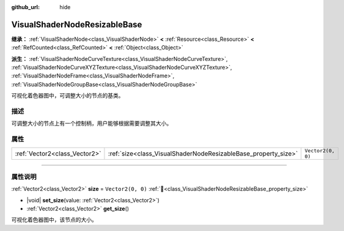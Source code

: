 :github_url: hide

.. DO NOT EDIT THIS FILE!!!
.. Generated automatically from Godot engine sources.
.. Generator: https://github.com/godotengine/godot/tree/4.4/doc/tools/make_rst.py.
.. XML source: https://github.com/godotengine/godot/tree/4.4/doc/classes/VisualShaderNodeResizableBase.xml.

.. _class_VisualShaderNodeResizableBase:

VisualShaderNodeResizableBase
=============================

**继承：** :ref:`VisualShaderNode<class_VisualShaderNode>` **<** :ref:`Resource<class_Resource>` **<** :ref:`RefCounted<class_RefCounted>` **<** :ref:`Object<class_Object>`

**派生：** :ref:`VisualShaderNodeCurveTexture<class_VisualShaderNodeCurveTexture>`, :ref:`VisualShaderNodeCurveXYZTexture<class_VisualShaderNodeCurveXYZTexture>`, :ref:`VisualShaderNodeFrame<class_VisualShaderNodeFrame>`, :ref:`VisualShaderNodeGroupBase<class_VisualShaderNodeGroupBase>`

可视化着色器图中，可调整大小的节点的基类。

.. rst-class:: classref-introduction-group

描述
----

可调整大小的节点上有一个控制柄，用户能够根据需要调整其大小。

.. rst-class:: classref-reftable-group

属性
----

.. table::
   :widths: auto

   +-------------------------------+----------------------------------------------------------------+-------------------+
   | :ref:`Vector2<class_Vector2>` | :ref:`size<class_VisualShaderNodeResizableBase_property_size>` | ``Vector2(0, 0)`` |
   +-------------------------------+----------------------------------------------------------------+-------------------+

.. rst-class:: classref-section-separator

----

.. rst-class:: classref-descriptions-group

属性说明
--------

.. _class_VisualShaderNodeResizableBase_property_size:

.. rst-class:: classref-property

:ref:`Vector2<class_Vector2>` **size** = ``Vector2(0, 0)`` :ref:`🔗<class_VisualShaderNodeResizableBase_property_size>`

.. rst-class:: classref-property-setget

- |void| **set_size**\ (\ value\: :ref:`Vector2<class_Vector2>`\ )
- :ref:`Vector2<class_Vector2>` **get_size**\ (\ )

可视化着色器图中，该节点的大小。

.. |virtual| replace:: :abbr:`virtual (本方法通常需要用户覆盖才能生效。)`
.. |const| replace:: :abbr:`const (本方法无副作用，不会修改该实例的任何成员变量。)`
.. |vararg| replace:: :abbr:`vararg (本方法除了能接受在此处描述的参数外，还能够继续接受任意数量的参数。)`
.. |constructor| replace:: :abbr:`constructor (本方法用于构造某个类型。)`
.. |static| replace:: :abbr:`static (调用本方法无需实例，可直接使用类名进行调用。)`
.. |operator| replace:: :abbr:`operator (本方法描述的是使用本类型作为左操作数的有效运算符。)`
.. |bitfield| replace:: :abbr:`BitField (这个值是由下列位标志构成位掩码的整数。)`
.. |void| replace:: :abbr:`void (无返回值。)`
